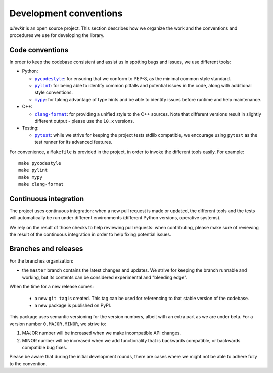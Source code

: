 Development conventions
=======================

`aihwkit` is an open source project. This section describes how we organize
the work and the conventions and procedures we use for developing the library.

Code conventions
----------------

In order to keep the codebase consistent and assist us in spotting bugs and
issues, we use different tools:

* Python:

  * |pycodestyle|_: for ensuring that we conform to PEP-8, as the minimal
    common style standard.
  * |pylint|_: for being able to identify common pitfalls and potential issues
    in the code, along with additional style conventions.
  * |mypy|_: for taking advantage of type hints and be able to identify issues
    before runtime and help maintenance.

* C++:

  * |clang-format|_: for providing a unified style to the C++ sources. Note
    that different versions result in slightly different output - please use
    the ``10.x`` versions.

* Testing:

  * |pytest|_: while we strive for keeping the project tests stdlib compatible,
    we encourage using ``pytest`` as the test runner for its advanced features.

For convenience, a ``Makefile`` is provided in the project, in order to invoke
the different tools easily. For example::

    make pycodestyle
    make pylint
    make mypy
    make clang-format

Continuous integration
----------------------

The project uses continuous integration: when a new pull request is made or
updated, the different tools and the tests will automatically be run under
different environments (different Python versions, operative systems).

We rely on the result of those checks to help reviewing pull requests: when
contributing, please make sure of reviewing the result of the continuous
integration in order to help fixing potential issues.

Branches and releases
---------------------

For the branches organization:

* the ``master`` branch contains the latest changes and updates. We strive for
  keeping the branch runnable and working, but its contents can be considered
  experimental and "bleeding edge".

When the time for a new release comes:

  * a new ``git tag`` is created. This tag can be used for referencing to that
    stable version of the codebase.
  * a new package is published on PyPI.

This package uses semantic versioning for the version numbers, albeit with
an extra part as we are under beta. For a version number ``0.MAJOR.MINOR``, we
strive to:

1. MAJOR number will be increased when we make incompatible API changes.
2. MINOR number will be increased when we add functionality that is backwards
   compatible, or backwards compatible bug fixes.

Please be aware that during the initial development rounds, there are cases
where we might not be able to adhere fully to the convention.


.. |pycodestyle| replace:: ``pycodestyle``
.. _`pycodestyle`: https://github.com/PyCQA/pycodestyle
.. |pylint| replace:: ``pylint``
.. _`pylint`: https://www.pylint.org/
.. |mypy| replace:: ``mypy``
.. _`mypy`: https://mypy-lang.org/
.. |clang-format| replace:: ``clang-format``
.. _`clang-format`: https://clang.llvm.org/docs/ClangFormat.html
.. |pytest| replace:: ``pytest``
.. _`pytest`: https://pytest.org/
